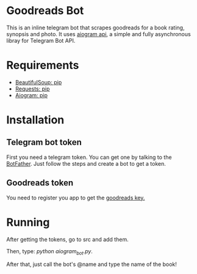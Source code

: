 * Goodreads Bot
  This is an inline telegram bot that scrapes goodreads for a book rating, synopsis and
  photo. It uses [[https://github.com/aiogram/aiogram][aiogram api]], a simple and fully asynchronous libray for Telegram Bot API.

* Requirements
  - [[https://pypi.org/project/bs4/][BeautifulSoup: pip]]
  - [[https://pypi.org/project/requests/][Requests: pip]]
  - [[https://pypi.org/project/aiogram/][Aiogram: pip]]

* Installation
** Telegram bot token
  First you need a telegram token. You can get one by talking to the [[https://telegram.me/botfather][BotFather]].
  Just follow the steps and create a bot to get a token.

** Goodreads token
  You need to register you app to get the [[https://www.goodreads.com/api/keys][goodreads key.]]
* Running
  After getting the tokens, go to src and add them.

  Then, type: /python aiogram_bot.py/.

  After that, just call the bot's @name and type the name of the book!
